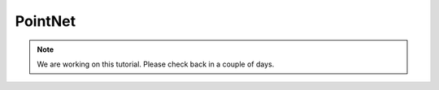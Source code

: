 PointNet
==========

.. note::
    We are working on this tutorial. Please check back in a couple of days.

